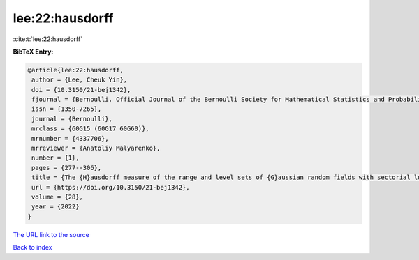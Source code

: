 lee:22:hausdorff
================

:cite:t:`lee:22:hausdorff`

**BibTeX Entry:**

.. code-block:: bibtex

   @article{lee:22:hausdorff,
    author = {Lee, Cheuk Yin},
    doi = {10.3150/21-bej1342},
    fjournal = {Bernoulli. Official Journal of the Bernoulli Society for Mathematical Statistics and Probability},
    issn = {1350-7265},
    journal = {Bernoulli},
    mrclass = {60G15 (60G17 60G60)},
    mrnumber = {4337706},
    mrreviewer = {Anatoliy Malyarenko},
    number = {1},
    pages = {277--306},
    title = {The {H}ausdorff measure of the range and level sets of {G}aussian random fields with sectorial local nondeterminism},
    url = {https://doi.org/10.3150/21-bej1342},
    volume = {28},
    year = {2022}
   }
`The URL link to the source <ttps://doi.org/10.3150/21-bej1342}>`_


`Back to index <../By-Cite-Keys.html>`_
